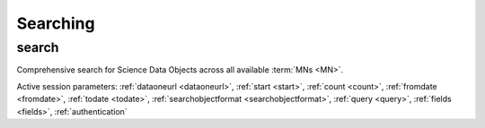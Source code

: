Searching
---------

.. _search_command:

search
``````
Comprehensive search for Science Data Objects across all available :term:`MNs
<MN>`.

Active session parameters: :ref:`dataoneurl <dataoneurl>`, :ref:`start <start>`,
:ref:`count <count>`, :ref:`fromdate <fromdate>`, :ref:`todate <todate>`,
:ref:`searchobjectformat <searchobjectformat>`, :ref:`query <query>`,
:ref:`fields <fields>`, :ref:`authentication`
